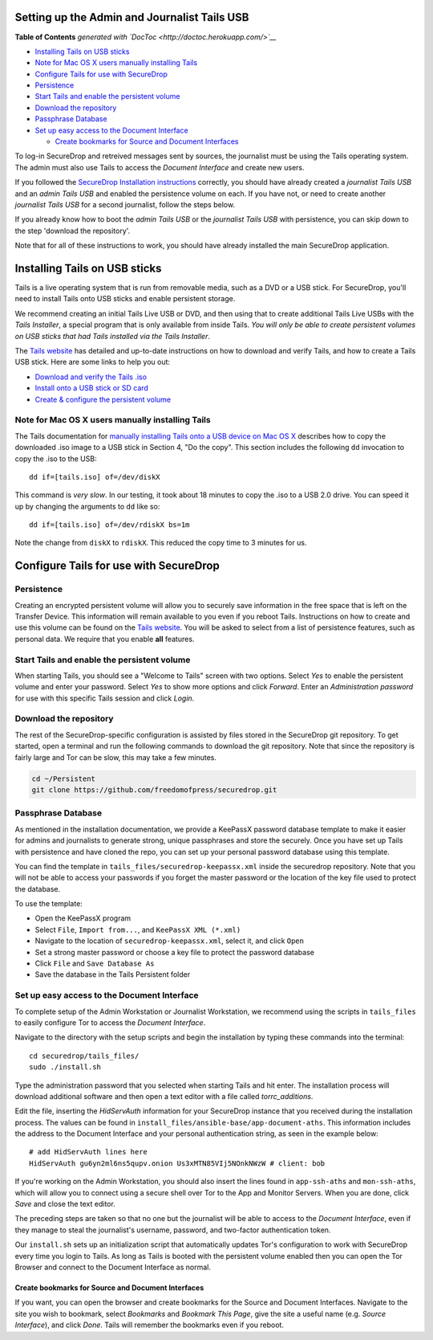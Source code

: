 Setting up the Admin and Journalist Tails USB
=============================================

.. raw:: html

   <!-- START doctoc generated TOC please keep comment here to allow auto update -->

.. raw:: html

   <!-- DON'T EDIT THIS SECTION, INSTEAD RE-RUN doctoc TO UPDATE -->

**Table of Contents** *generated with
`DocToc <http://doctoc.herokuapp.com/>`__*

-  `Installing Tails on USB sticks <#installing-tails-on-usb-sticks>`__
-  `Note for Mac OS X users manually installing
   Tails <#note-for-mac-os-x-users-manually-installing-tails>`__
-  `Configure Tails for use with
   SecureDrop <#configure-tails-for-use-with-securedrop>`__
-  `Persistence <#persistence>`__
-  `Start Tails and enable the persistent
   volume <#start-tails-and-enable-the-persistent-volume>`__
-  `Download the repository <#download-the-repository>`__
-  `Passphrase Database <#passphrase-database>`__
-  `Set up easy access to the Document
   Interface <#set-up-easy-access-to-the-document-interface>`__

   -  `Create bookmarks for Source and Document
      Interfaces <#create-bookmarks-for-source-and-document-interfaces>`__

.. raw:: html

   <!-- END doctoc generated TOC please keep comment here to allow auto update -->

To log-in SecureDrop and retreived messages sent by sources, the
journalist must be using the Tails operating system. The admin must also
use Tails to access the *Document Interface* and create new users.

If you followed the `SecureDrop Installation
instructions </docs/install.md>`__ correctly, you should have already
created a *journalist Tails USB* and an *admin Tails USB* and enabled
the persistence volume on each. If you have not, or need to create
another *journalist Tails USB* for a second journalist, follow the steps
below.

If you already know how to boot the *admin Tails USB* or the *journalist
Tails USB* with persistence, you can skip down to the step 'download the
repository'.

Note that for all of these instructions to work, you should have already
installed the main SecureDrop application.

Installing Tails on USB sticks
==============================

Tails is a live operating system that is run from removable media, such
as a DVD or a USB stick. For SecureDrop, you'll need to install Tails
onto USB sticks and enable persistent storage.

We recommend creating an initial Tails Live USB or DVD, and then using
that to create additional Tails Live USBs with the *Tails Installer*, a
special program that is only available from inside Tails. *You will only
be able to create persistent volumes on USB sticks that had Tails
installed via the Tails Installer*.

The `Tails website <https://tails.boum.org/>`__ has detailed and
up-to-date instructions on how to download and verify Tails, and how to
create a Tails USB stick. Here are some links to help you out:

-  `Download and verify the Tails
   .iso <https://tails.boum.org/download/index.en.html>`__
-  `Install onto a USB stick or SD
   card <https://tails.boum.org/doc/first_steps/installation/index.en.html>`__
-  `Create & configure the persistent
   volume <https://tails.boum.org/doc/first_steps/persistence/configure/index.en.html>`__

Note for Mac OS X users manually installing Tails
-------------------------------------------------

The Tails documentation for `manually installing Tails onto a USB device
on Mac OS
X <https://tails.boum.org/doc/first_steps/installation/manual/mac/index.en.html>`__
describes how to copy the downloaded .iso image to a USB stick in
Section 4, "Do the copy". This section includes the following ``dd``
invocation to copy the .iso to the USB:

::

    dd if=[tails.iso] of=/dev/diskX

This command is *very slow*. In our testing, it took about 18 minutes to
copy the .iso to a USB 2.0 drive. You can speed it up by changing the
arguments to ``dd`` like so:

::

    dd if=[tails.iso] of=/dev/rdiskX bs=1m

Note the change from ``diskX`` to ``rdiskX``. This reduced the copy time
to 3 minutes for us.

Configure Tails for use with SecureDrop
=======================================

Persistence
-----------

Creating an encrypted persistent volume will allow you to securely save
information in the free space that is left on the Transfer Device. This
information will remain available to you even if you reboot Tails.
Instructions on how to create and use this volume can be found on the
`Tails
website <https://tails.boum.org/doc/first_steps/persistence/index.en.html>`__.
You will be asked to select from a list of persistence features, such as
personal data. We require that you enable **all** features.

Start Tails and enable the persistent volume
--------------------------------------------

When starting Tails, you should see a "Welcome to Tails" screen with two
options. Select *Yes* to enable the persistent volume and enter your
password. Select *Yes* to show more options and click *Forward*. Enter
an *Administration password* for use with this specific Tails session
and click *Login*.

Download the repository
-----------------------

The rest of the SecureDrop-specific configuration is assisted by files
stored in the SecureDrop git repository. To get started, open a terminal
and run the following commands to download the git repository. Note that
since the repository is fairly large and Tor can be slow, this may take
a few minutes.

.. code:: sh

    cd ~/Persistent
    git clone https://github.com/freedomofpress/securedrop.git

Passphrase Database
-------------------

As mentioned in the installation documentation, we provide a KeePassX
password database template to make it easier for admins and journalists
to generate strong, unique passphrases and store the securely. Once you
have set up Tails with persistence and have cloned the repo, you can set
up your personal password database using this template.

You can find the template in ``tails_files/securedrop-keepassx.xml``
inside the securedrop repository. Note that you will not be able to
access your passwords if you forget the master password or the location
of the key file used to protect the database.

To use the template:

-  Open the KeePassX program
-  Select ``File``, ``Import from...``, and ``KeePassX XML (*.xml)``
-  Navigate to the location of ``securedrop-keepassx.xml``, select it,
   and click ``Open``
-  Set a strong master password or choose a key file to protect the
   password database
-  Click ``File`` and ``Save Database As``
-  Save the database in the Tails Persistent folder

Set up easy access to the Document Interface
--------------------------------------------

To complete setup of the Admin Workstation or Journalist Workstation, we
recommend using the scripts in ``tails_files`` to easily configure Tor
to access the *Document Interface*.

Navigate to the directory with the setup scripts and begin the
installation by typing these commands into the terminal:

::

    cd securedrop/tails_files/
    sudo ./install.sh

Type the administration password that you selected when starting Tails
and hit enter. The installation process will download additional
software and then open a text editor with a file called
*torrc\_additions*.

Edit the file, inserting the *HidServAuth* information for your
SecureDrop instance that you received during the installation process.
The values can be found in
``install_files/ansible-base/app-document-aths``. This information
includes the address to the Document Interface and your personal
authentication string, as seen in the example below:

::

    # add HidServAuth lines here
    HidServAuth gu6yn2ml6ns5qupv.onion Us3xMTN85VIj5NOnkNWzW # client: bob

If you're working on the Admin Workstation, you should also insert the
lines found in ``app-ssh-aths`` and ``mon-ssh-aths``, which will allow
you to connect using a secure shell over Tor to the App and Monitor
Servers. When you are done, click *Save* and close the text editor.

The preceding steps are taken so that no one but the journalist will be
able to access to the *Document Interface*, even if they manage to steal
the journalist's username, password, and two-factor authentication
token.

Our ``install.sh`` sets up an initialization script that automatically
updates Tor's configuration to work with SecureDrop every time you login
to Tails. As long as Tails is booted with the persistent volume enabled
then you can open the Tor Browser and connect to the Document Interface
as normal.

Create bookmarks for Source and Document Interfaces
~~~~~~~~~~~~~~~~~~~~~~~~~~~~~~~~~~~~~~~~~~~~~~~~~~~

If you want, you can open the browser and create bookmarks for the
Source and Document Interfaces. Navigate to the site you wish to
bookmark, select *Bookmarks* and *Bookmark This Page*, give the site a
useful name (e.g. *Source Interface*), and click *Done*. Tails will
remember the bookmarks even if you reboot.

